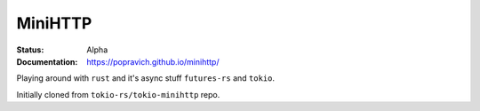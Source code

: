 MiniHTTP
========

.. image:: https://travis-ci.org/popravich/minihttp.svg?branch=master
   :target: https://travis-ci.org/popravich/minihttp

:Status: Alpha
:Documentation: https://popravich.github.io/minihttp/

Playing around with ``rust`` and it's async stuff ``futures-rs`` and ``tokio``.

Initially cloned from ``tokio-rs/tokio-minihttp`` repo.

